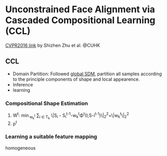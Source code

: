 * Unconstrained Face Alignment via Cascaded Compositional Learning (CCL)
[[http://www.cv-foundation.org/openaccess/content_cvpr_2016/html/Zhu_Unconstrained_Face_Alignment_CVPR_2016_paper.html][CVPR2016 link]] by Shizhen Zhu et al. @CUHK
** CCL
[[http://7xs9af.com1.z0.glb.clouddn.com/screenshot/Unconstraint-FA.png]]
- Domain Partition: Followed [[http://www.cv-foundation.org/openaccess/content_cvpr_2015/html/Xiong_Global_Supervised_Descent_2015_CVPR_paper.html][global SDM]], partition all samples according to the principle components of shape and local appearence. 
- Inference
- learning
*** Compositional Shape Estimation
1. W^{t}: \min{}_{w_{k}^{t}} \sum{}_{i \in T_{k}} \|S_i - S_{i}^{t-1}-w_k^t\Phi{}^t(I;S-i^{t-1})\|_2^2+\gama\|w_k^t\|_2^2
2. p^{t}
*** Learning a suitable feature mapping
homogeneous
